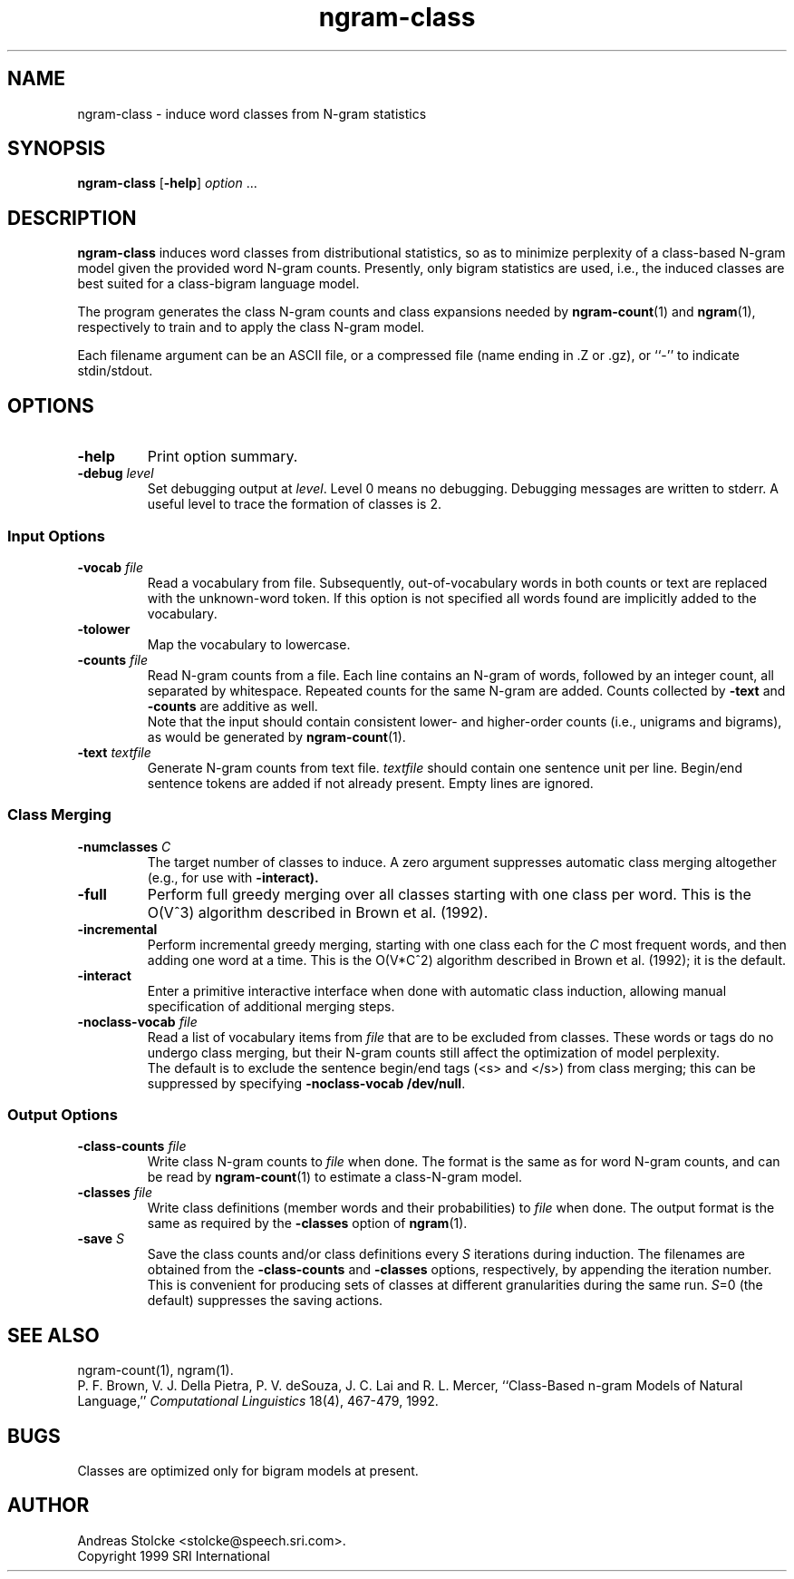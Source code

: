 .\" $Id: ngram-class.1,v 1.4 2000/01/21 03:41:55 stolcke Exp $
.TH ngram-class 1 "$Date: 2000/01/21 03:41:55 $" "SRILM Tools"
.SH NAME
ngram-class \- induce word classes from N-gram statistics
.SH SYNOPSIS
.B ngram-class
[\c
.BR \-help ]
.I option 
\&...
.SH DESCRIPTION
.B ngram-class
induces word classes from distributional statistics,
so as to minimize perplexity of a class-based N-gram model
given the provided word N-gram counts.
Presently, only bigram statistics are used, i.e., the induced classes
are best suited for a class-bigram language model.
.PP
The program generates the class N-gram counts and class expansions
needed by
.BR ngram-count (1)
and
.BR ngram (1),
respectively to train and to apply the class N-gram model.
.PP
Each filename argument can be an ASCII file, or a 
compressed file (name ending in .Z or .gz), or ``-'' to indicate
stdin/stdout.
.SH OPTIONS
.TP
.B \-help
Print option summary.
.TP
.BI \-debug " level"
Set debugging output at
.IR level .
Level 0 means no debugging.
Debugging messages are written to stderr.
A useful level to trace the formation of classes is 2.
.SS Input Options
.TP
.BI \-vocab " file"
Read a vocabulary from file.
Subsequently, out-of-vocabulary words in both counts or text are
replaced with the unknown-word token.
If this option is not specified all words found are implicitly added
to the vocabulary.
.TP
.B \-tolower
Map the vocabulary to lowercase.
.TP
.BI \-counts " file"
Read N-gram counts from a file.
Each line contains an N-gram of 
words, followed by an integer count, all separated by whitespace.
Repeated counts for the same N-gram are added.
Counts collected by 
.B \-text
and 
.B \-counts
are additive as well.
.br
Note that the input should contain consistent lower- and higher-order
counts (i.e., unigrams and bigrams), as would be generated by
.BR ngram-count (1).
.TP
.BI \-text " textfile"
Generate N-gram counts from text file.
.I textfile
should contain one sentence unit per line.
Begin/end sentence tokens are added if not already present.
Empty lines are ignored.
.SS Class Merging
.TP
.BI \-numclasses " C"
The target number of classes to induce.
A zero argument suppresses automatic class merging altogether
(e.g., for use with 
.B \-interact).
.TP
.B \-full
Perform full greedy merging over all classes starting with one class per
word.
This is the O(V^3) algorithm described in Brown et al. (1992).
.TP
.B \-incremental
Perform incremental greedy merging, starting with 
one class each for the 
.I C
most frequent words, and then adding one word at a time.
This is the O(V*C^2) algorithm described in Brown et al. (1992);
it is the default.
.TP
.B \-interact
Enter a primitive interactive interface when done with automatic class
induction, allowing manual specification of additional merging steps.
.TP
.BI \-noclass-vocab " file"
Read a list of vocabulary items from
.I file
that are to be excluded from classes.
These words or tags do no undergo class merging, but their 
N-gram counts still affect the optimization of model perplexity.
.br
The default is to exclude the sentence begin/end tags (<s> and </s>)
from class merging; this can be suppressed by specifying
.BR "\-noclass-vocab /dev/null" .
.SS Output Options
.TP
.BI \-class-counts " file"
Write class N-gram counts to
.I file 
when done.
The format is the same as for word N-gram counts, and can be
read by
.BR ngram-count (1)
to estimate a class-N-gram model.
.TP
.BI \-classes " file"
Write class definitions (member words and their probabilities) to
.I file
when done.
The output format is the same as required by the
.B \-classes
option of 
.BR ngram (1).
.TP
.BI \-save " S"
Save the class counts and/or class definitions every
.I S
iterations during induction.
The filenames are obtained from the
.B \-class-counts
and
.B \-classes
options, respectively, by appending the iteration number.
This is convenient for producing sets of classes at different granularities
during the same run.
.IR S =0
(the default) suppresses the saving actions.
.SH "SEE ALSO"
ngram-count(1), ngram(1).
.br
P. F. Brown, V. J. Della Pietra, P. V. deSouza, J. C. Lai and R. L. Mercer,
``Class-Based n-gram Models of Natural Language,''
\fIComputational Linguistics\fP 18(4), 467\-479, 1992.
.SH BUGS
Classes are optimized only for bigram models at present.
.SH AUTHOR
Andreas Stolcke <stolcke@speech.sri.com>.
.br
Copyright 1999 SRI International
